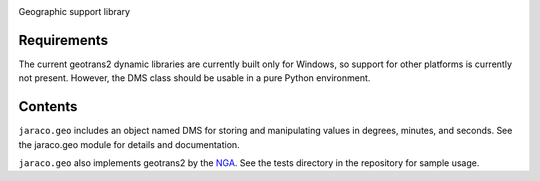 .. image:: https://img.shields.io/pypi/v/jaraco.geo.svg
   :target: https://pypi.org/project/jaraco.geo

.. image:: https://img.shields.io/pypi/pyversions/jaraco.geo.svg

.. image:: https://github.com/jaraco/jaraco.geo/workflows/tests/badge.svg
   :target: https://github.com/jaraco/jaraco.geo/actions?query=workflow%3A%22tests%22
   :alt: tests

.. image:: https://img.shields.io/badge/code%20style-black-000000.svg
   :target: https://github.com/psf/black
   :alt: Code style: Black

.. .. image:: https://readthedocs.org/projects/PROJECT_RTD/badge/?version=latest
..    :target: https://PROJECT_RTD.readthedocs.io/en/latest/?badge=latest

.. image:: https://img.shields.io/badge/skeleton-2023-informational
   :target: https://blog.jaraco.com/skeleton

Geographic support library

Requirements
============

The current geotrans2 dynamic libraries are currently built only
for Windows, so support for other platforms is currently not present.
However, the DMS class should be usable in a pure Python environment.

Contents
========

``jaraco.geo`` includes an object named DMS for storing and manipulating
values in degrees, minutes, and seconds. See the jaraco.geo module for
details and documentation.

``jaraco.geo`` also implements geotrans2 by the `NGA
<http://www.nga.mil>`_. See the tests directory in the
repository for sample usage.
